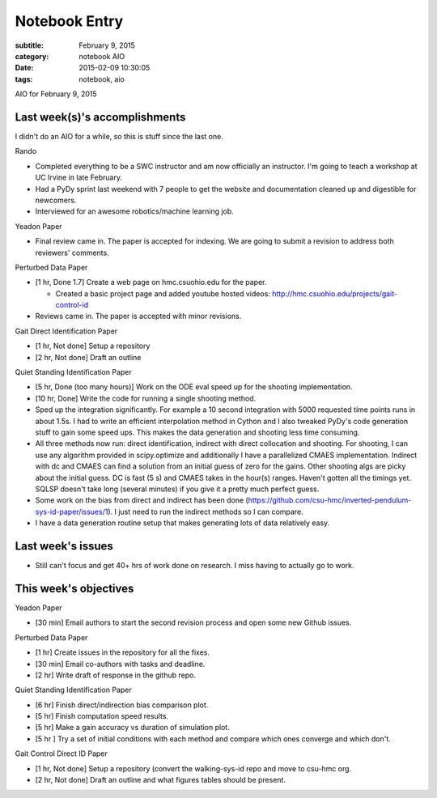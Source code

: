==============
Notebook Entry
==============

:subtitle: February 9, 2015
:category: notebook AIO
:date: 2015-02-09 10:30:05
:tags: notebook, aio


AIO for February 9, 2015



Last week(s)'s accomplishments
==============================

I didn't do an AIO for a while, so this is stuff since the last one.

Rando

- Completed everything to be a SWC instructor and am now officially an
  instructor. I'm going to teach a workshop at UC Irvine in late February.
- Had a PyDy sprint last weekend with 7 people to get the website and
  documentation cleaned up and digestible for newcomers.
- Interviewed for an awesome robotics/machine learning job.

Yeadon Paper

- Final review came in. The paper is accepted for indexing. We are going to
  submit a revision to address both reviewers' comments.

Perturbed Data Paper

- [1 hr, Done 1.7] Create a web page on hmc.csuohio.edu for the paper.

  - Created a basic project page and added youtube hosted videos:
    http://hmc.csuohio.edu/projects/gait-control-id

- Reviews came in. The paper is accepted with minor revisions.

Gait Direct Identification Paper

- [1 hr, Not done] Setup a repository
- [2 hr, Not done] Draft an outline

Quiet Standing Identification Paper

- [5 hr, Done (too many hours)] Work on the ODE eval speed up for the shooting
  implementation.
- [10 hr, Done] Write the code for running a single shooting method.
- Sped up the integration significantly. For example a 10 second integration
  with 5000 requested time points runs in about 1.5s. I had to write an
  efficient interpolation method in Cython and I also tweaked PyDy's code
  generation stuff to gain some speed ups. This makes the data generation and
  shooting less time consuming.
- All three methods now run: direct identification, indirect with direct
  collocation and shooting. For shooting, I can use any algorithm provided in
  scipy.optimize and additionally I have a parallelized CMAES implementation.
  Indirect with dc and CMAES can find a solution from an initial guess of zero
  for the gains. Other shooting algs are picky about the initial guess. DC is
  fast (5 s) and CMAES takes in the hour(s) ranges. Haven't gotten all the
  timings yet. SQLSP doesn't take long (several minutes) if you give it a
  pretty much perfect guess.
- Some work on the bias from direct and indirect has been done
  (https://github.com/csu-hmc/inverted-pendulum-sys-id-paper/issues/1). I just
  need to run the indirect methods so I can compare.
- I have a data generation routine setup that makes generating lots of data
  relatively easy.

Last week's issues
==================

- Still can't focus and get 40+ hrs of work done on research. I miss having to
  actually go to work.

This week's objectives
======================

Yeadon Paper

- [30 min] Email authors to start the second revision process and open some new
  Github issues.

Perturbed Data Paper

- [1 hr] Create issues in the repository for all the fixes.
- [30 min] Email co-authors with tasks and deadline.
- [2 hr] Write draft of response in the github repo.

Quiet Standing Identification Paper

- [6 hr] Finish direct/indirection bias comparison plot.
- [5 hr] Finish computation speed results.
- [5 hr] Make a gain accuracy vs duration of simulation plot.
- [5 hr ] Try a set of initial conditions with each method and compare which ones
  converge and which don't.

Gait Control Direct ID Paper

- [1 hr, Not done] Setup a repository (convert the walking-sys-id repo and move
  to csu-hmc org.
- [2 hr, Not done] Draft an outline and what figures tables should be present.
